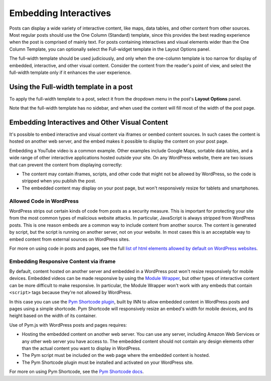 =============
Embedding Interactives
=============

Posts can display a wide variety of interactive content, like maps, data tables, and other content from other sources. Most regular posts should use the One Column (Standard) template, since this provides the best reading experience when the post is comprised of mainly text. For posts containing interactives and visual elements wider than the One Column Template, you can optionally select the Full-widget template in the Layout Options panel.

The full-width template should be used judiciously, and only when the one-column template is too narrow for display of embedded, interactive, and other visual content. Consider the content from the reader's point of view, and select the full-width template only if it enhances the user experience.

Using the Full-width template in a post
==========

To apply the full-width template to a post, select it from the dropdown menu in the post's **Layout Options** panel. 

Note that the full-width template has no sidebar, and when used the content will fill most of the width of the post page.

Embedding Interactives and Other Visual Content
===========

It's possible to embed interactive and visual content via iframes or oembed content sources. In such cases the content is hosted on another web server, and the embed makes it possible to display the content on your post page. 

Embedding a YouTube video is a common example. Other examples include Google Maps, sortable data tables, and a wide range of other interactive applications hosted outside your site. On any WordPress website, there are two issues that can prevent the content from displaying correctly:

- The content may contain iframes, scripts, and other code that might not be allowed by WordPress, so the code is stripped when you publish the post.
- The embedded content may display on your post page, but won't responsively resize for tablets and smartphones.

Allowed Code in WordPress
-----------------

WordPress strips out certain kinds of code from posts as a security measure. This is important for protecting your site from the most common types of malicious website attacks. In particular, JavaScript is always stripped from WordPress posts. This is one reason embeds are a common way to include content from another source. The content is generated by script, but the script is running on another server, not on your website. In most cases this is an acceptable way to embed content from external sources on WordPress sites. 

For more on using code in posts and pages, see the full `list of html elements allowed by default on WordPress websites <allowed-code.html>`_.

Embedding Responsive Content via iframe
------------------

By default, content hosted on another server and embedded in a WordPress post won't resize responsively for mobile devices. Embedded videos can be made responsive by using the `Module Wrapper <posting.html#module-wrapper>`_, but other types of interactive content can be more difficult to make responsive. In particular, the Module Wrapper won't work with any embeds that contain ``<script>`` tags because they're not allowed by WordPress. 

In this case you can use the `Pym Shortcode plugin <https://github.com/INN/pym-shortcode>`_, built by INN to allow embedded content in WordPress posts and pages using a simple shortcode. Pym Shortcode will responsively resize an embed's width for mobile devices, and its height based on the width of its container.

Use of Pym.js with WordPress posts and pages requires:

- Hosting the embedded content on another web server. You can use any server, including Amazon Web Services or any other web server you have access to. The embedded content should not contain any design elements other than the actual content you want to display in WordPress.
- The Pym script must be included on the web page where the embedded content is hosted.
- The Pym Shortcode plugin must be installed and activated on your WordPress site. 

For more on using Pym Shortcode, see the `Pym Shortcode docs <https://github.com/INN/pym-shortcode/tree/master/docs>`_.